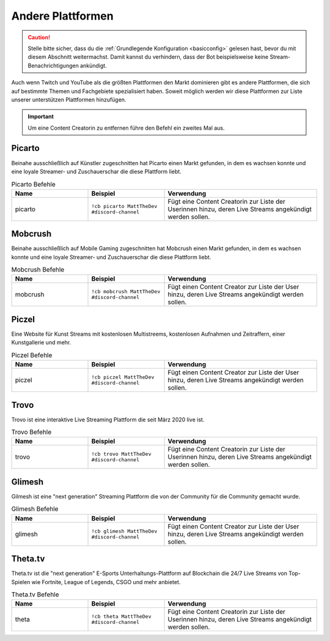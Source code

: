 .. _platforms:

==================
Andere Plattformen
==================

.. caution:: Stelle bitte sicher, dass du die :ref:`Grundlegende Konfiguration <basicconfig>` gelesen hast, bevor du mit diesem Abschnitt weitermachst.
             Damit kannst du verhindern, dass der Bot beispielsweise keine Stream-Benachrichtigungen ankündigt.

Auch wenn Twitch und YouTube als die größten Plattformen den Markt dominieren gibt es andere Plattformen, die sich auf bestimmte Themen
und Fachgebiete spezialisiert haben. Soweit möglich werden wir diese Plattformen zur Liste unserer unterstützen Plattformen hinzufügen.

.. Important:: Um eine Content Creatorin zu entfernen führe den Befehl ein zweites Mal aus.

-------
Picarto
-------

Beinahe ausschließlich auf Künstler zugeschnitten hat Picarto einen Markt gefunden, in dem es wachsen konnte und eine loyale Streamer- und Zuschauerschar die diese Plattform liebt.

.. list-table:: Picarto Befehle
   :widths: 25 25 50
   :header-rows: 1

   * - Name
     - Beispiel
     - Verwendung
   * - picarto
     - ``!cb picarto MattTheDev #discord-channel``
     - Fügt eine Content Creatorin zur Liste der Userinnen hinzu, deren Live Streams angekündigt werden sollen.

--------
Mobcrush
--------

Beinahe ausschließlich auf Mobile Gaming zugeschnitten hat Mobcrush einen Markt gefunden, in dem es wachsen konnte und eine loyale Streamer- und Zuschauerschar die diese Plattform liebt.

.. list-table:: Mobcrush Befehle
   :widths: 25 25 50
   :header-rows: 1

   * - Name
     - Beispiel
     - Verwendung
   * - mobcrush
     - ``!cb mobcrush MattTheDev #discord-channel``
     - Fügt einen Content Creator zur Liste der User hinzu, deren Live Streams angekündigt werden sollen.

------
Piczel
------

Eine Website für Kunst Streams mit kostenlosen Multistreems, kostenlosen Aufnahmen und Zeitraffern, einer Kunstgallerie und mehr.

.. list-table:: Piczel Befehle
   :widths: 25 25 50
   :header-rows: 1

   * - Name
     - Beispiel
     - Verwendung
   * - piczel
     - ``!cb piczel MattTheDev #discord-channel``
     - Fügt einen Content Creator zur Liste der User hinzu, deren Live Streams angekündigt werden sollen.

-----
Trovo
-----

Trovo ist eine interaktive Live Streaming Plattform die seit März 2020 live ist.

.. list-table:: Trovo Befehle
   :widths: 25 25 50
   :header-rows: 1

   * - Name
     - Beispiel
     - Verwendung
   * - trovo
     - ``!cb trovo MattTheDev #discord-channel``
     - Fügt eine Content Creatorin zur Liste der Userinnen hinzu, deren Live Streams angekündigt werden sollen.

-------
Glimesh
-------

Gilmesh ist eine "next generation" Streaming Plattform die von der Community für die Community gemacht wurde.

.. list-table:: Glimesh Befehle
   :widths: 25 25 50
   :header-rows: 1

   * - Name
     - Beispiel
     - Verwendung
   * - glimesh
     - ``!cb glimesh MattTheDev #discord-channel``
     - Fügt einen Content Creator zur Liste der User hinzu, deren Live Streams angekündigt werden sollen.

--------
Theta.tv
--------

Theta.tv ist die "next generation" E-Sports Unterhaltungs-Plattform auf Blockchain die 24/7 Live Streams von
Top-Spielen wie Fortnite, League of Legends, CSGO und mehr anbietet.

.. list-table:: Theta.tv Befehle
   :widths: 25 25 50
   :header-rows: 1

   * - Name
     - Beispiel
     - Verwendung
   * - theta
     - ``!cb theta MattTheDev #discord-channel``
     - Fügt eine Content Creatorin zur Liste der Userinnen hinzu, deren Live Streams angekündigt werden sollen.
